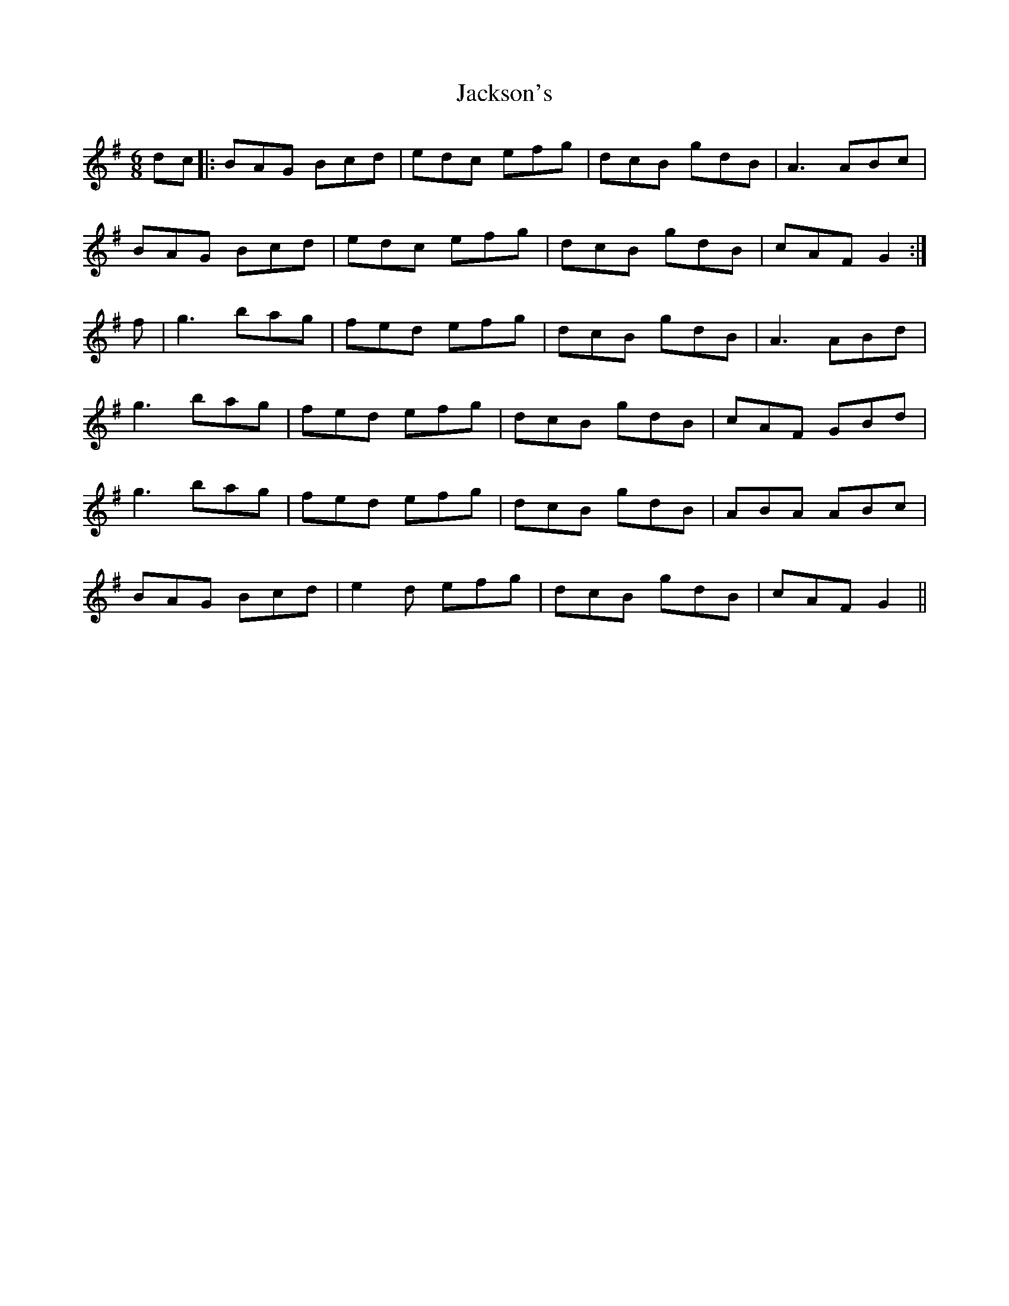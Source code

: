 X: 19441
T: Jackson's
R: jig
M: 6/8
K: Gmajor
dc|:BAG Bcd|edc efg|dcB gdB|A3 ABc|
BAG Bcd|edc efg|dcB gdB|cAF G2:|
f|g3 bag|fed efg|dcB gdB|A3 ABd|
g3 bag|fed efg|dcB gdB|cAF GBd|
g3 bag|fed efg|dcB gdB|ABA ABc|
BAG Bcd|e2d efg|dcB gdB|cAF G2||

